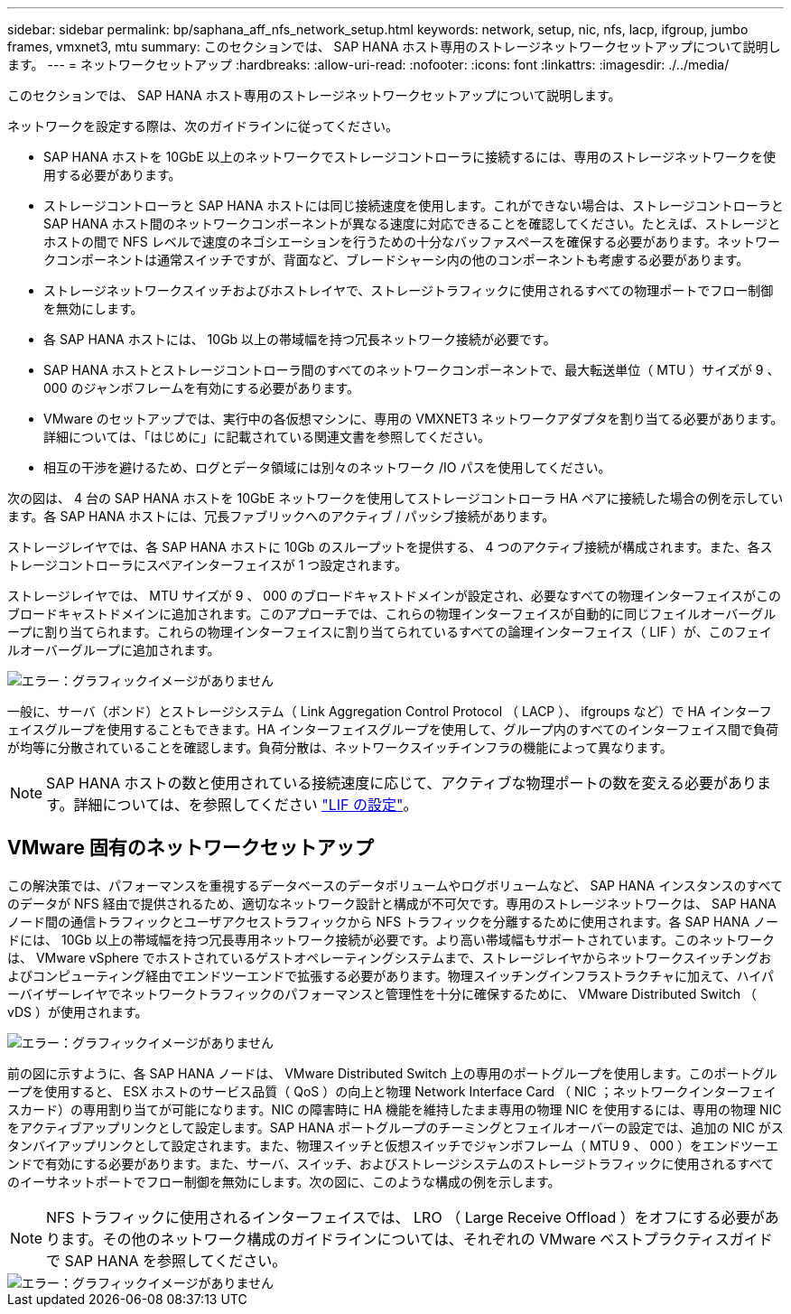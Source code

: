 ---
sidebar: sidebar 
permalink: bp/saphana_aff_nfs_network_setup.html 
keywords: network, setup, nic, nfs, lacp, ifgroup, jumbo frames, vmxnet3, mtu 
summary: このセクションでは、 SAP HANA ホスト専用のストレージネットワークセットアップについて説明します。 
---
= ネットワークセットアップ
:hardbreaks:
:allow-uri-read: 
:nofooter: 
:icons: font
:linkattrs: 
:imagesdir: ./../media/


[role="lead"]
このセクションでは、 SAP HANA ホスト専用のストレージネットワークセットアップについて説明します。

ネットワークを設定する際は、次のガイドラインに従ってください。

* SAP HANA ホストを 10GbE 以上のネットワークでストレージコントローラに接続するには、専用のストレージネットワークを使用する必要があります。
* ストレージコントローラと SAP HANA ホストには同じ接続速度を使用します。これができない場合は、ストレージコントローラと SAP HANA ホスト間のネットワークコンポーネントが異なる速度に対応できることを確認してください。たとえば、ストレージとホストの間で NFS レベルで速度のネゴシエーションを行うための十分なバッファスペースを確保する必要があります。ネットワークコンポーネントは通常スイッチですが、背面など、ブレードシャーシ内の他のコンポーネントも考慮する必要があります。
* ストレージネットワークスイッチおよびホストレイヤで、ストレージトラフィックに使用されるすべての物理ポートでフロー制御を無効にします。
* 各 SAP HANA ホストには、 10Gb 以上の帯域幅を持つ冗長ネットワーク接続が必要です。
* SAP HANA ホストとストレージコントローラ間のすべてのネットワークコンポーネントで、最大転送単位（ MTU ）サイズが 9 、 000 のジャンボフレームを有効にする必要があります。
* VMware のセットアップでは、実行中の各仮想マシンに、専用の VMXNET3 ネットワークアダプタを割り当てる必要があります。詳細については、「はじめに」に記載されている関連文書を参照してください。
* 相互の干渉を避けるため、ログとデータ領域には別々のネットワーク /IO パスを使用してください。


次の図は、 4 台の SAP HANA ホストを 10GbE ネットワークを使用してストレージコントローラ HA ペアに接続した場合の例を示しています。各 SAP HANA ホストには、冗長ファブリックへのアクティブ / パッシブ接続があります。

ストレージレイヤでは、各 SAP HANA ホストに 10Gb のスループットを提供する、 4 つのアクティブ接続が構成されます。また、各ストレージコントローラにスペアインターフェイスが 1 つ設定されます。

ストレージレイヤでは、 MTU サイズが 9 、 000 のブロードキャストドメインが設定され、必要なすべての物理インターフェイスがこのブロードキャストドメインに追加されます。このアプローチでは、これらの物理インターフェイスが自動的に同じフェイルオーバーグループに割り当てられます。これらの物理インターフェイスに割り当てられているすべての論理インターフェイス（ LIF ）が、このフェイルオーバーグループに追加されます。

image::saphana_aff_nfs_image10.png[エラー：グラフィックイメージがありません]

一般に、サーバ（ボンド）とストレージシステム（ Link Aggregation Control Protocol （ LACP ）、 ifgroups など）で HA インターフェイスグループを使用することもできます。HA インターフェイスグループを使用して、グループ内のすべてのインターフェイス間で負荷が均等に分散されていることを確認します。負荷分散は、ネットワークスイッチインフラの機能によって異なります。


NOTE: SAP HANA ホストの数と使用されている接続速度に応じて、アクティブな物理ポートの数を変える必要があります。詳細については、を参照してください link:saphana_aff_nfs_storage_controller_setup.html#lif-configuration["LIF の設定"]。



== VMware 固有のネットワークセットアップ

この解決策では、パフォーマンスを重視するデータベースのデータボリュームやログボリュームなど、 SAP HANA インスタンスのすべてのデータが NFS 経由で提供されるため、適切なネットワーク設計と構成が不可欠です。専用のストレージネットワークは、 SAP HANA ノード間の通信トラフィックとユーザアクセストラフィックから NFS トラフィックを分離するために使用されます。各 SAP HANA ノードには、 10Gb 以上の帯域幅を持つ冗長専用ネットワーク接続が必要です。より高い帯域幅もサポートされています。このネットワークは、 VMware vSphere でホストされているゲストオペレーティングシステムまで、ストレージレイヤからネットワークスイッチングおよびコンピューティング経由でエンドツーエンドで拡張する必要があります。物理スイッチングインフラストラクチャに加えて、ハイパーバイザーレイヤでネットワークトラフィックのパフォーマンスと管理性を十分に確保するために、 VMware Distributed Switch （ vDS ）が使用されます。

image::saphana_aff_nfs_image11.png[エラー：グラフィックイメージがありません]

前の図に示すように、各 SAP HANA ノードは、 VMware Distributed Switch 上の専用のポートグループを使用します。このポートグループを使用すると、 ESX ホストのサービス品質（ QoS ）の向上と物理 Network Interface Card （ NIC ；ネットワークインターフェイスカード）の専用割り当てが可能になります。NIC の障害時に HA 機能を維持したまま専用の物理 NIC を使用するには、専用の物理 NIC をアクティブアップリンクとして設定します。SAP HANA ポートグループのチーミングとフェイルオーバーの設定では、追加の NIC がスタンバイアップリンクとして設定されます。また、物理スイッチと仮想スイッチでジャンボフレーム（ MTU 9 、 000 ）をエンドツーエンドで有効にする必要があります。また、サーバ、スイッチ、およびストレージシステムのストレージトラフィックに使用されるすべてのイーサネットポートでフロー制御を無効にします。次の図に、このような構成の例を示します。


NOTE: NFS トラフィックに使用されるインターフェイスでは、 LRO （ Large Receive Offload ）をオフにする必要があります。その他のネットワーク構成のガイドラインについては、それぞれの VMware ベストプラクティスガイドで SAP HANA を参照してください。

image::saphana_aff_nfs_image12.png[エラー：グラフィックイメージがありません]
